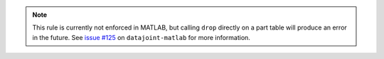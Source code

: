.. note::

  This rule is currently not enforced in MATLAB, but calling ``drop`` directly on a part table will produce an error in the future.
  See `issue #125 <https://github.com/datajoint/datajoint-matlab/issues/125>`_ on ``datajoint-matlab`` for more information.
